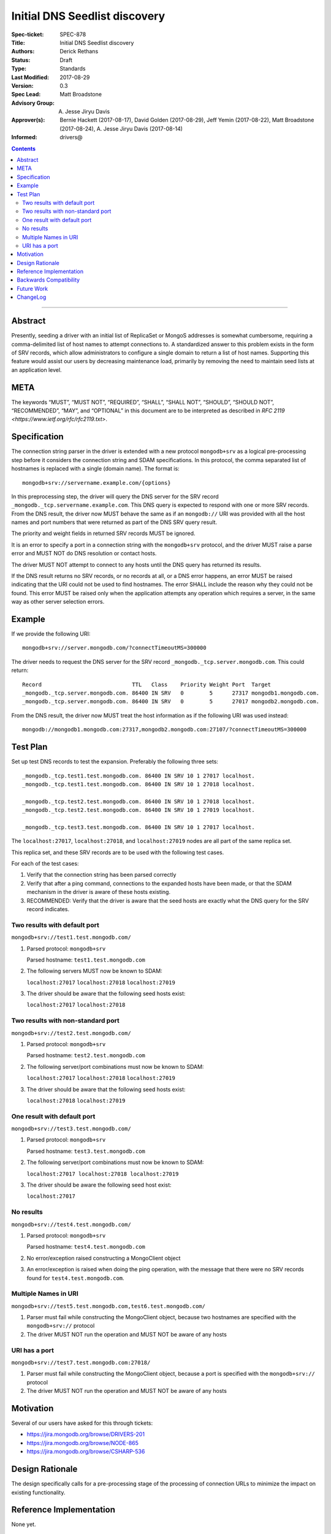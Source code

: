 ﻿.. role:: javascript(code)
  :language: javascript

==============================
Initial DNS Seedlist discovery
==============================

:Spec-ticket: SPEC-878
:Title: Initial DNS Seedlist discovery
:Authors: Derick Rethans
:Status: Draft
:Type: Standards
:Last Modified: 2017-08-29
:Version: 0.3
:Spec Lead: Matt Broadstone
:Advisory Group: A. Jesse Jiryu Davis
:Approver(s): Bernie Hackett (2017-08-17), David Golden (2017-08-29), Jeff Yemin (2017-08-22), Matt Broadstone (2017-08-24), A. Jesse Jiryu Davis (2017-08-14)
:Informed: drivers@


.. contents::

--------

Abstract
========

Presently, seeding a driver with an initial list of ReplicaSet or MongoS
addresses is somewhat cumbersome, requiring a comma-delimited list of host
names to attempt connections to.  A standardized answer to this problem exists
in the form of SRV records, which allow administrators to configure a single
domain to return a list of host names. Supporting this feature would assist
our users by decreasing maintenance load, primarily by removing the need to
maintain seed lists at an application level.

META
====

The keywords “MUST”, “MUST NOT”, “REQUIRED”, “SHALL”, “SHALL NOT”, “SHOULD”,
“SHOULD NOT”, “RECOMMENDED”, “MAY”, and “OPTIONAL” in this document are to be
interpreted as described in `RFC 2119 <https://www.ietf.org/rfc/rfc2119.txt>`.

Specification
=============

The connection string parser in the driver is extended with a new protocol
``mongodb+srv`` as a logical pre-processing step before it considers the
connection string and SDAM specifications. In this protocol, the comma
separated list of hostnames is replaced with a single (domain name). The
format is::

    mongodb+srv://servername.example.com/{options}

In this preprocessing step, the driver will query the DNS server for the SRV
record ``_mongodb._tcp.servername.example.com``. This DNS query is expected to
respond with one or more SRV records. From the DNS result, the driver now MUST
behave the same as if an ``mongodb://`` URI was provided with all the host names
and port numbers that were returned as part of the DNS SRV query result.

The priority and weight fields in returned SRV records MUST be ignored.

It is an error to specify a port in a connection string with the
``mongodb+srv`` protocol, and the driver MUST raise a parse error and MUST NOT
do DNS resolution or contact hosts.

The driver MUST NOT attempt to connect to any hosts until the DNS query has
returned its results.

If the DNS result returns no SRV records, or no records at all, or a DNS error
happens, an error MUST be raised indicating that the URI could not be used to
find hostnames. The error SHALL include the reason why they could not be
found. This error MUST be raised only when the application attempts any
operation which requires a server, in the same way as other server selection
errors.


Example
=======

If we provide the following URI::

    mongodb+srv://server.mongodb.com/?connectTimeoutMS=300000

The driver needs to request the DNS server for the SRV record
``_mongodb._tcp.server.mongodb.com``. This could return::

    Record                            TTL   Class    Priority Weight Port  Target
    _mongodb._tcp.server.mongodb.com. 86400 IN SRV   0        5      27317 mongodb1.mongodb.com.
    _mongodb._tcp.server.mongodb.com. 86400 IN SRV   0        5      27017 mongodb2.mongodb.com.


From the DNS result, the driver now MUST treat the host information as if the
following URI was used instead::

    mongodb://mongodb1.mongodb.com:27317,mongodb2.mongodb.com:27107/?connectTimeoutMS=300000

Test Plan
=========

Set up test DNS records to test the expansion. Preferably the following three
sets::

    _mongodb._tcp.test1.test.mongodb.com. 86400 IN SRV 10 1 27017 localhost.
    _mongodb._tcp.test1.test.mongodb.com. 86400 IN SRV 10 1 27018 localhost.

    _mongodb._tcp.test2.test.mongodb.com. 86400 IN SRV 10 1 27018 localhost.
    _mongodb._tcp.test2.test.mongodb.com. 86400 IN SRV 10 1 27019 localhost.

    _mongodb._tcp.test3.test.mongodb.com. 86400 IN SRV 10 1 27017 localhost.


The ``localhost:27017``, ``localhost:27018``, and ``localhost:27019`` nodes
are all part of the same replica set.

This replica set, and these SRV records are to be used with the following test
cases.

For each of the test cases:

1. Verify that the connection string has been parsed correctly
2. Verify that after a ping command, connections to the expanded hosts have
   been made, or that the SDAM mechanism in the driver is aware of these hosts
   existing.
3. RECOMMENDED: Verify that the driver is aware that the seed hosts are
   exactly what the DNS query for the SRV record indicates.

Two results with default port
-----------------------------

``mongodb+srv://test1.test.mongodb.com/``

1. Parsed protocol: ``mongodb+srv``
   
   Parsed hostname: ``test1.test.mongodb.com``

2. The following servers MUST now be known to SDAM:
   
   ``localhost:27017`` ``localhost:27018`` ``localhost:27019``

3. The driver should be aware that the following seed hosts exist:
   
   ``localhost:27017`` ``localhost:27018``

Two results with non-standard port
----------------------------------

``mongodb+srv://test2.test.mongodb.com/``

1. Parsed protocol: ``mongodb+srv``

   Parsed hostname: ``test2.test.mongodb.com``

2. The following server/port combinations must now be known to SDAM:

   ``localhost:27017`` ``localhost:27018`` ``localhost:27019``

3. The driver should be aware that the following seed hosts exist:

   ``localhost:27018`` ``localhost:27019``

One result with default port
----------------------------

``mongodb+srv://test3.test.mongodb.com/``

1. Parsed protocol: ``mongodb+srv``

   Parsed hostname: ``test3.test.mongodb.com``

2. The following server/port combinations must now be known to SDAM:

   ``localhost:27017 localhost:27018 localhost:27019``

3. The driver should be aware the following seed host exist:

   ``localhost:27017``

No results
----------

``mongodb+srv://test4.test.mongodb.com/``


1. Parsed protocol: ``mongodb+srv``

   Parsed hostname: ``test4.test.mongodb.com``

2. No error/exception raised constructing a MongoClient object

3. An error/exception is raised when doing the ping operation, with the
   message that there were no SRV records found for ``test4.test.mongodb.com``.

Multiple Names in URI
---------------------

``mongodb+srv://test5.test.mongodb.com,test6.test.mongodb.com/``

1. Parser must fail while constructing the MongoClient object, because two
   hostnames are specified with the ``mongodb+srv://`` protocol

2. The driver MUST NOT run the operation and MUST NOT be aware of any hosts

URI has a port
--------------

``mongodb+srv://test7.test.mongodb.com:27018/``

1. Parser must fail while constructing the MongoClient object, because a port
   is specified with the ``mongodb+srv://`` protocol

2. The driver MUST NOT run the operation and MUST NOT be aware of any hosts

Motivation
==========

Several of our users have asked for this through tickets:

* `<https://jira.mongodb.org/browse/DRIVERS-201>`_
* `<https://jira.mongodb.org/browse/NODE-865>`_
* `<https://jira.mongodb.org/browse/CSHARP-536>`_

Design Rationale
================

The design specifically calls for a pre-processing stage of the processing of
connection URLs to minimize the impact on existing functionality.

Reference Implementation
========================

None yet.

Backwards Compatibility
=======================

There are no backwards compatibility concerns.

Future Work
===========

In the future we could consider using the priority and weight fields of the
SRV records, or to use SRV records to do mongos discovery.

ChangeLog
=========

Nothing yet.
